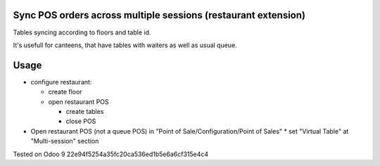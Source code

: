 Sync POS orders across multiple sessions (restaurant extension)
===============================================================
Tables syncing according to floors and table id.

It's usefull for canteens, that have tables with waiters as well as usual queue.

Usage
=====

* configure restaurant:

  * create floor
  * open restaurant POS

    * create tables
    * close POS

* Open restaurant POS (not a queue POS) in "Point of Sale/Configuration/Point of Sales"
  * set "Virtual Table" at "Multi-session" section

Tested on Odoo 9 22e94f5254a35fc20ca536ed1b5e6a6cf315e4c4